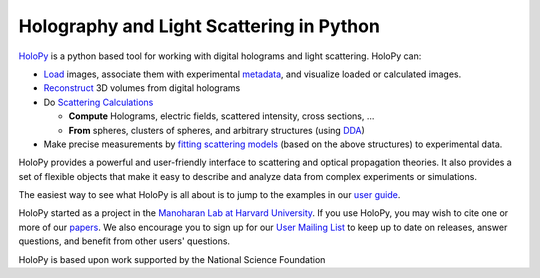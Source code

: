 Holography and Light Scattering in Python
=========================================

`HoloPy <http://manoharan.seas.harvard.edu/holopy>`_ is a python based
tool for working with digital holograms and light scattering. HoloPy
can:

* `Load <http://manoharan.seas.harvard.edu/holopy/users/load_tutorial.html#loading>`_ images, associate them with experimental
  `metadata <http://manoharan.seas.harvard.edu/holopy/users/load_tutorial.html#metadata>`_, and visualize loaded or calculated images.

* `Reconstruct <http://manoharan.seas.harvard.edu/holopy/users/recon_tutorial.html#recon-tutorial>`_ 3D volumes from digital holograms

* Do `Scattering Calculations <http://manoharan.seas.harvard.edu/holopy/users/calc_tutorial.html#calc-tutorial>`_

  * **Compute** Holograms, electric fields, scattered intensity,
    cross sections, ...

  * **From** spheres, clusters of spheres, and arbitrary structures
    (using `DDA <http://manoharan.seas.harvard.edu/holopy/users/dda_tutorial.html#dda-tutorial>`_)

* Make precise measurements by `fitting scattering models
  <http://manoharan.seas.harvard.edu/holopy/users/fit_tutorial.html#fit-tutorial>`_ (based on the above structures) to experimental
  data.

HoloPy provides a powerful and user-friendly interface to scattering
and optical propagation theories. It also provides a set of flexible
objects that make it easy to describe and analyze data from complex
experiments or simulations.

The easiest way to see what HoloPy is all about is to jump to the
examples in our `user guide <http://manoharan.seas.harvard.edu/holopy/users/index.html#user-guide>`_.

HoloPy started as a project in the `Manoharan Lab at Harvard
University <http://manoharan.seas.harvard.edu/>`_. If you use HoloPy,
you may wish to cite one or more of our
`papers <http://manoharan.seas.harvard.edu/holopy/credits.html#credits>`_. We also encourage you to sign up for our `User Mailing
List <https://groups.google.com/d/forum/holopy-users>`_ to keep up to
date on releases, answer questions, and benefit from other users'
questions.


HoloPy is based upon work supported by the National Science Foundation
